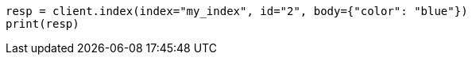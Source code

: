 // query-dsl/terms-query.asciidoc:160

[source, python]
----
resp = client.index(index="my_index", id="2", body={"color": "blue"})
print(resp)
----